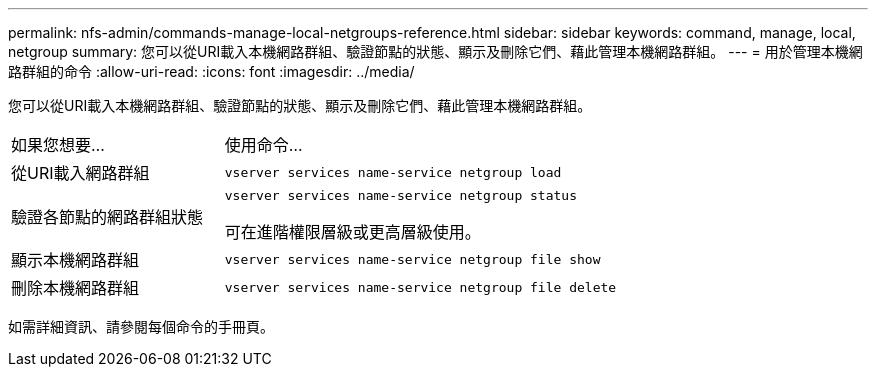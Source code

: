 ---
permalink: nfs-admin/commands-manage-local-netgroups-reference.html 
sidebar: sidebar 
keywords: command, manage, local, netgroup 
summary: 您可以從URI載入本機網路群組、驗證節點的狀態、顯示及刪除它們、藉此管理本機網路群組。 
---
= 用於管理本機網路群組的命令
:allow-uri-read: 
:icons: font
:imagesdir: ../media/


[role="lead"]
您可以從URI載入本機網路群組、驗證節點的狀態、顯示及刪除它們、藉此管理本機網路群組。

[cols="35,65"]
|===


| 如果您想要... | 使用命令... 


 a| 
從URI載入網路群組
 a| 
`vserver services name-service netgroup load`



 a| 
驗證各節點的網路群組狀態
 a| 
`vserver services name-service netgroup status`

可在進階權限層級或更高層級使用。



 a| 
顯示本機網路群組
 a| 
`vserver services name-service netgroup file show`



 a| 
刪除本機網路群組
 a| 
`vserver services name-service netgroup file delete`

|===
如需詳細資訊、請參閱每個命令的手冊頁。
